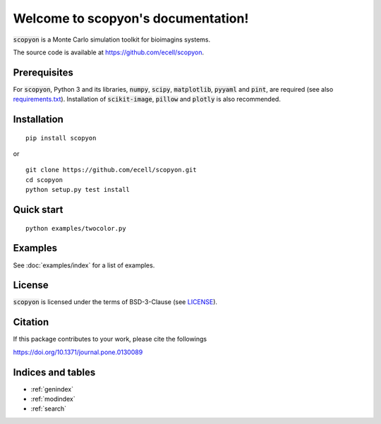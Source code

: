 #######################################
Welcome to scopyon's documentation!
#######################################

:code:`scopyon` is a Monte Carlo simulation toolkit for bioimagins systems.

The source code is available at `https://github.com/ecell/scopyon <https://github.com/ecell/scopyon>`_.

**************
Prerequisites
**************

For :code:`scopyon`, Python 3 and its libraries, :code:`numpy`, :code:`scipy`, :code:`matplotlib`, :code:`pyyaml` and :code:`pint`, are required (see also `requirements.txt <https://github.com/ecell/scopyon/blob/docs/requirements.txt>`_). Installation of :code:`scikit-image`, :code:`pillow` and :code:`plotly` is also recommended.

**************
Installation
**************

::

    pip install scopyon

or

::

    git clone https://github.com/ecell/scopyon.git
    cd scopyon
    python setup.py test install

**************
Quick start
**************

::

    python examples/twocolor.py

.. image:: https://github.com/ecell/scopyon/raw/master/examples/twocolor_000.png
    :alt: TIRF Image

*************
Examples
*************

See :doc:`examples/index` for a list of examples.

**********
License
**********

:code:`scopyon` is licensed under the terms of BSD-3-Clause (see `LICENSE <https://github.com/ecell/scopyon/blob/master/README.md>`_).

***********
Citation
***********

If this package contributes to your work, please cite the followings

`https://doi.org/10.1371/journal.pone.0130089 <https://doi.org/10.1371/journal.pone.0130089>`_

*******************
Indices and tables
*******************

* :ref:`genindex`
* :ref:`modindex`
* :ref:`search`
